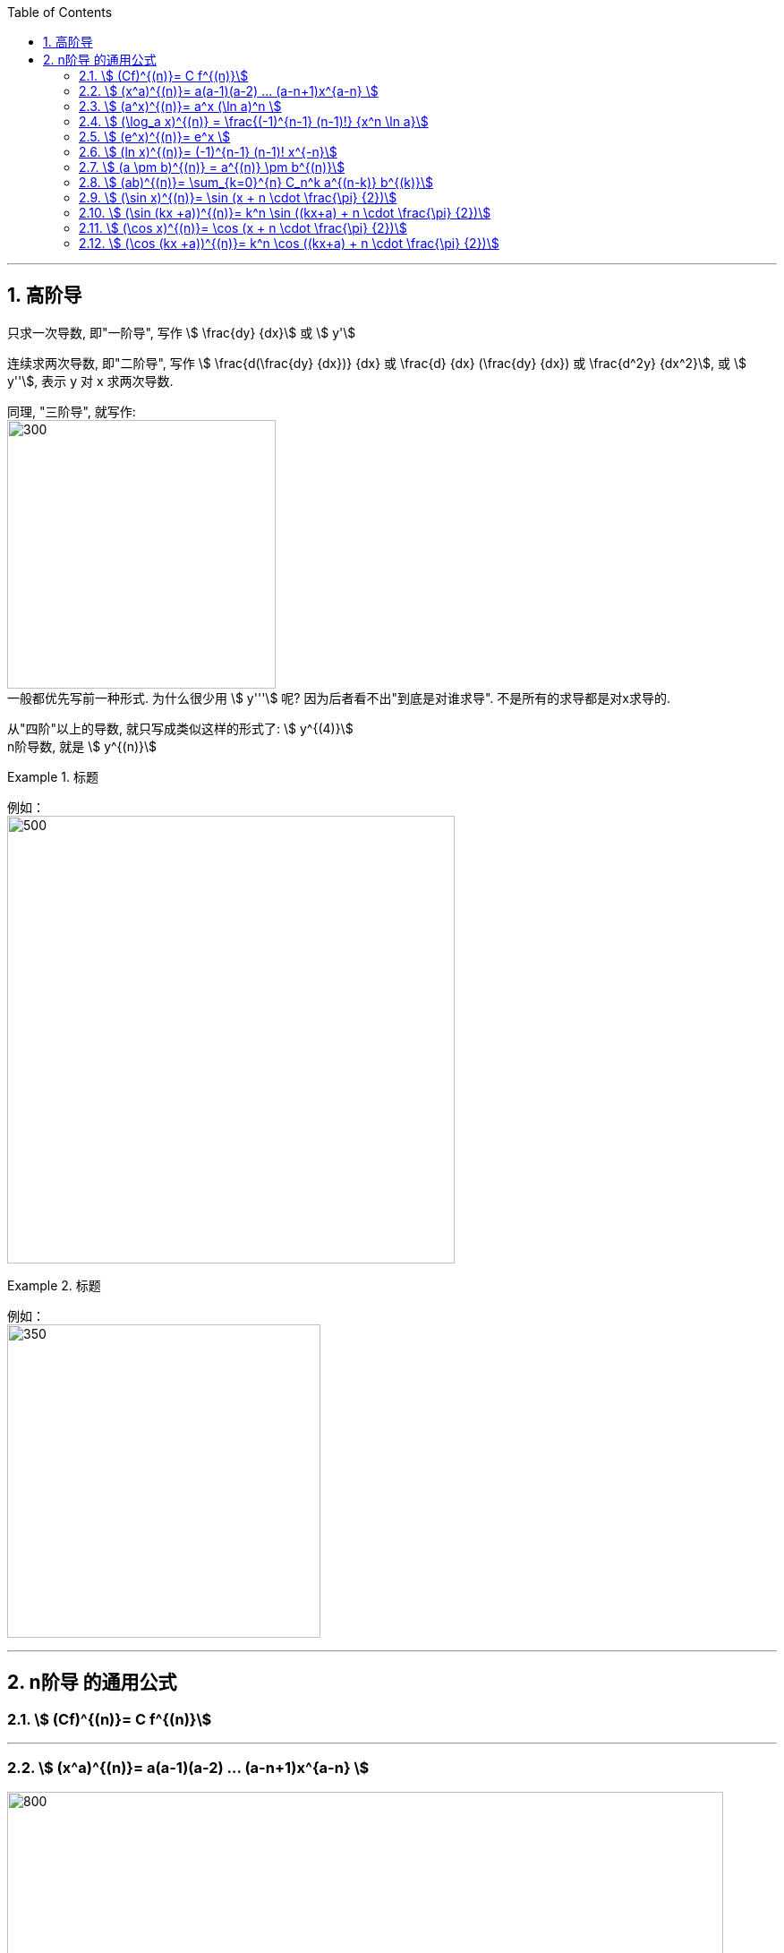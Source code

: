 
:toc: left
:toclevels: 3
:sectnums:

---

== 高阶导

只求一次导数, 即"一阶导", 写作 stem:[ \frac{dy} {dx}] 或 stem:[ y']

连续求两次导数, 即"二阶导", 写作 stem:[ \frac{d(\frac{dy} {dx})} {dx} 或  \frac{d} {dx} (\frac{dy} {dx}) 或 \frac{d^2y} {dx^2}], 或 stem:[ y''], 表示 y 对 x 求两次导数.

同理, "三阶导", 就写作: +
image:img/074.png[300,300] +
一般都优先写前一种形式. 为什么很少用  stem:[ y'''] 呢? 因为后者看不出"到底是对谁求导". 不是所有的求导都是对x求导的.

从"四阶"以上的导数, 就只写成类似这样的形式了: stem:[ y^{(4)}] +
n阶导数, 就是 stem:[ y^{(n)}]

.标题
====
例如： +
image:img/075.png[500,500] +
====


.标题
====
例如： +
image:img/076.png[350,350] +
====

---

== n阶导 的通用公式


=== stem:[ (Cf)^{(n)}= C f^{(n)}]


---

=== stem:[ (x^a)^{(n)}= a(a-1)(a-2) ... (a-n+1)x^{a-n} ]

image:img/077.svg[800,800]


---

=== stem:[ (a^x)^{(n)}= a^x (\ln a)^n ]

---

=== stem:[ (\log_a x)^{(n)} = \frac{(-1)^{n-1} (n-1)!} {x^n \ln a}]


---

=== stem:[ (e^x)^{(n)}= e^x ]

---

=== stem:[ (ln x)^{(n)}= (-1)^{n-1} (n-1)! x^{-n}]

.标题
====
例如：
image:img/077.png[350,350]
====

---

=== stem:[ (a \pm b)^{(n)} = a^{(n)} \pm b^{(n)}]

---

=== stem:[ (ab)^{(n)}= \sum_{k=0}^{n} C_n^k a^{(n-k)} b^{(k)}]

高阶导数的莱布尼茨公式： +
image:img/078.svg[350,350]

初等数学中与之相对应的二项式定理： +
image:img/079.svg[300,300]



---

=== stem:[ (\sin x)^{(n)}= \sin (x + n \cdot \frac{\pi} {2})]

=== stem:[ (\sin (kx +a))^{(n)}= k^n \sin ((kx+a) + n \cdot \frac{\pi} {2})]

---

=== stem:[ (\cos x)^{(n)}= \cos (x + n \cdot \frac{\pi} {2})]

=== stem:[ (\cos (kx +a))^{(n)}= k^n \cos ((kx+a) + n \cdot \frac{\pi} {2})]


---



